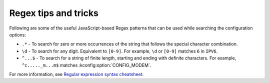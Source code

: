 .. _kconfig-regex:

Regex tips and tricks
#####################

Following are some of the useful JavaScript-based Regex patterns that can
be used while searching the configuration options:

* ``.*`` - To search for zero or more occurrences of the string that follows
  the special character combination.
* ``\d`` - To search for any digit. Equivalent to ``[0-9]``. For example,
  ``\d`` or ``[0-9]`` matches ``6`` in ``IPV6``.
* ``^...$`` - To search for a string of finite length, starting and ending with
  definite characters. For example, ``^c....._m...m$`` matches
  :kconfig:option:`CONFIG_MODEM`.

For more information, see `Regular expression syntax cheatsheet`_.

.. _`Regular expression syntax cheatsheet`:
   https://developer.mozilla.org/en-US/docs/Web/JavaScript/Guide/Regular_Expressions/Cheatsheet

